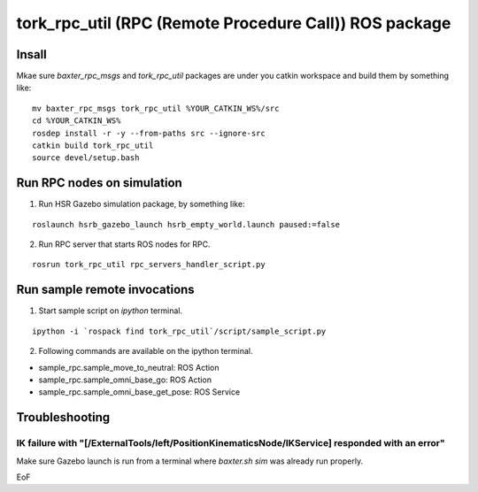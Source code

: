 -----------------------------------------------------------------
tork_rpc_util (RPC (Remote Procedure Call)) ROS package
-----------------------------------------------------------------

Insall
------

Mkae sure `baxter_rpc_msgs` and `tork_rpc_util` packages are under you catkin workspace and build them by something like:

::

  mv baxter_rpc_msgs tork_rpc_util %YOUR_CATKIN_WS%/src
  cd %YOUR_CATKIN_WS%
  rosdep install -r -y --from-paths src --ignore-src
  catkin build tork_rpc_util
  source devel/setup.bash

Run RPC nodes on simulation
----------------------------

1. Run HSR Gazebo simulation package, by something like:

::

  roslaunch hsrb_gazebo_launch hsrb_empty_world.launch paused:=false

2. Run RPC server that starts ROS nodes for RPC.

::

  rosrun tork_rpc_util rpc_servers_handler_script.py

Run sample remote invocations
------------------------------

1. Start sample script on `ipython` terminal.

::

  ipython -i `rospack find tork_rpc_util`/script/sample_script.py

2. Following commands are available on the ipython terminal.

* sample_rpc.sample_move_to_neutral: ROS Action
* sample_rpc.sample_omni_base_go: ROS Action
* sample_rpc.sample_omni_base_get_pose: ROS Service

Troubleshooting
---------------

IK failure with "[/ExternalTools/left/PositionKinematicsNode/IKService] responded with an error"
~~~~~~~~~~~~~~~~~~~~~~~~~~~~~~~~~~~~~~~~~~~~~~~~~~~~~~~~~~~~~~~~~~~~~~~~~~~~~~~~~~~~~~~~~~~~~~~~~~~

Make sure Gazebo launch is run from a terminal where `baxter.sh sim` was already run properly.

EoF
